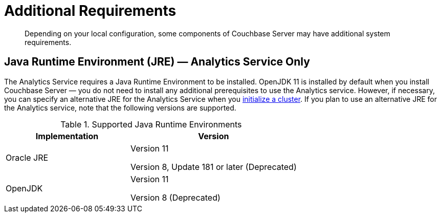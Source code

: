 = Additional Requirements

[abstract]
Depending on your local configuration, some components of Couchbase Server may have additional system requirements.

== Java Runtime Environment (JRE) — Analytics Service Only

The Analytics Service requires a Java Runtime Environment to be installed.
OpenJDK 11 is installed by default when you install Couchbase Server — you do not need to install any additional prerequisites to use the Analytics service.
However, if necessary, you can specify an alternative JRE for the Analytics Service when you xref:manage:manage-nodes/create-cluster.adoc[initialize a cluster].
If you plan to use an alternative JRE for the Analytics service, note that the following versions are supported.

.Supported Java Runtime Environments
[cols="100,135"]
|===
| *Implementation* | *Version*

| Oracle JRE
| Version 11

Version 8, Update 181 or later (Deprecated)

| OpenJDK
| Version 11

Version 8 (Deprecated)
|===
